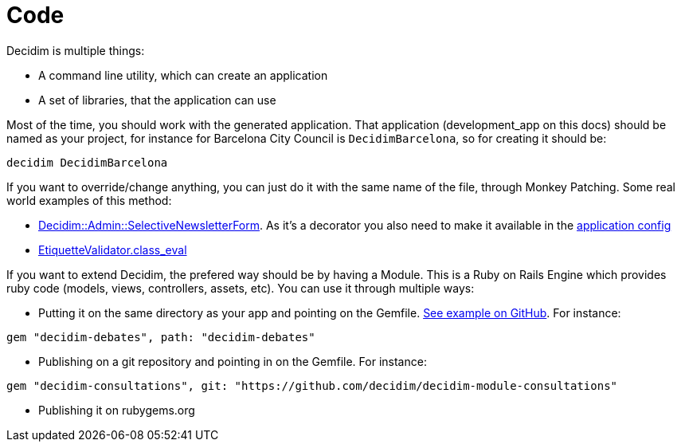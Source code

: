 = Code

Decidim is multiple things:

* A command line utility, which can create an application
* A set of libraries, that the application can use

Most of the time, you should work with the generated application. That application (development_app on this docs) should be named as your project, for instance for Barcelona City Council is `DecidimBarcelona`, so for creating it should be:

[source,console]
----
decidim DecidimBarcelona
----

If you want to override/change anything, you can just do it with the same name of the file, through Monkey Patching. Some real world examples of this method:

* https://github.com/gencat/participa/blob/master/app/decorators/decidim/admin/selective_newsletter_form_decorator.rb[Decidim::Admin::SelectiveNewsletterForm]. As it's a decorator you also need to make it available in the https://github.com/gencat/participa/blob/3416992ae095f6ab1e826fee961253514c4ff0ef/config/application.rb#L48[application config]
* https://github.com/barcelonaregional/decidim-premet25/blob/master/config/initializers/etiquette_validator.rb[EtiquetteValidator.class_eval] 

If you want to extend Decidim, the prefered way should be by having a Module. This is a Ruby on Rails Engine which provides ruby code (models, views, controllers, assets, etc). You can use it through multiple ways:

* Putting it on the same directory as your app and pointing on the Gemfile. https://github.com/AjuntamentdeBarcelona/decidim-barcelona/tree/c210b5338d7ba1338c9879627e081da1441f1946[See example on GitHub]. For instance:

[source,ruby]
----
gem "decidim-debates", path: "decidim-debates"
----

* Publishing on a git repository and pointing in on the Gemfile. For instance:

[source,ruby]
----
gem "decidim-consultations", git: "https://github.com/decidim/decidim-module-consultations"
----

* Publishing it on rubygems.org

